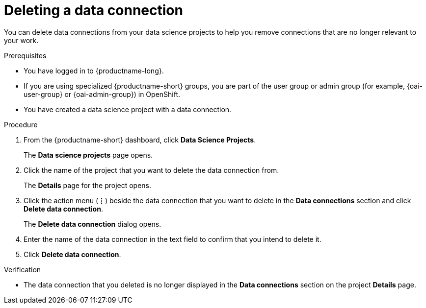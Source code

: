 :_module-type: PROCEDURE

[id="deleting-a-data-connection_{context}"]
= Deleting a data connection

[role='_abstract']
You can delete data connections from your data science projects to help you remove connections that are no longer relevant to your work.

.Prerequisites
* You have logged in to {productname-long}.
ifndef::upstream[]
* If you are using specialized {productname-short} groups, you are part of the user group or admin group (for example, {oai-user-group} or {oai-admin-group}) in OpenShift.
endif::[]
ifdef::upstream[]
* If you are using specialized {productname-short} groups, you are part of the user group or admin group (for example, `{odh-user-group}` or `{odh-admin-group}`) in OpenShift.
endif::[]
* You have created a data science project with a data connection.

.Procedure
. From the {productname-short} dashboard, click *Data Science Projects*.
+
The *Data science projects* page opens.
. Click the name of the project that you want to delete the data connection from.
+
The *Details* page for the project opens.
. Click the action menu (*&#8942;*) beside the data connection that you want to delete in the *Data connections* section and click *Delete data connection*.
+
The *Delete data connection* dialog opens.
. Enter the name of the data connection in the text field to confirm that you intend to delete it.
. Click *Delete data connection*.

.Verification
* The data connection that you deleted is no longer displayed in the *Data connections* section on the project *Details* page.

//[role='_additional-resources']
//.Additional resources

